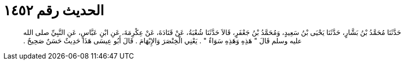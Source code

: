 
= الحديث رقم ١٤٥٢

[quote.hadith]
حَدَّثَنَا مُحَمَّدُ بْنُ بَشَّارٍ، حَدَّثَنَا يَحْيَى بْنُ سَعِيدٍ، وَمُحَمَّدُ بْنُ جَعْفَرٍ، قَالاَ حَدَّثَنَا شُعْبَةُ، عَنْ قَتَادَةَ، عَنْ عِكْرِمَةَ، عَنِ ابْنِ عَبَّاسٍ، عَنِ النَّبِيِّ صلى الله عليه وسلم قَالَ ‏"‏ هَذِهِ وَهَذِهِ سَوَاءٌ ‏"‏ ‏.‏ يَعْنِي الْخِنْصَرَ وَالإِبْهَامَ ‏.‏ قَالَ أَبُو عِيسَى هَذَا حَدِيثٌ حَسَنٌ صَحِيحٌ ‏.‏